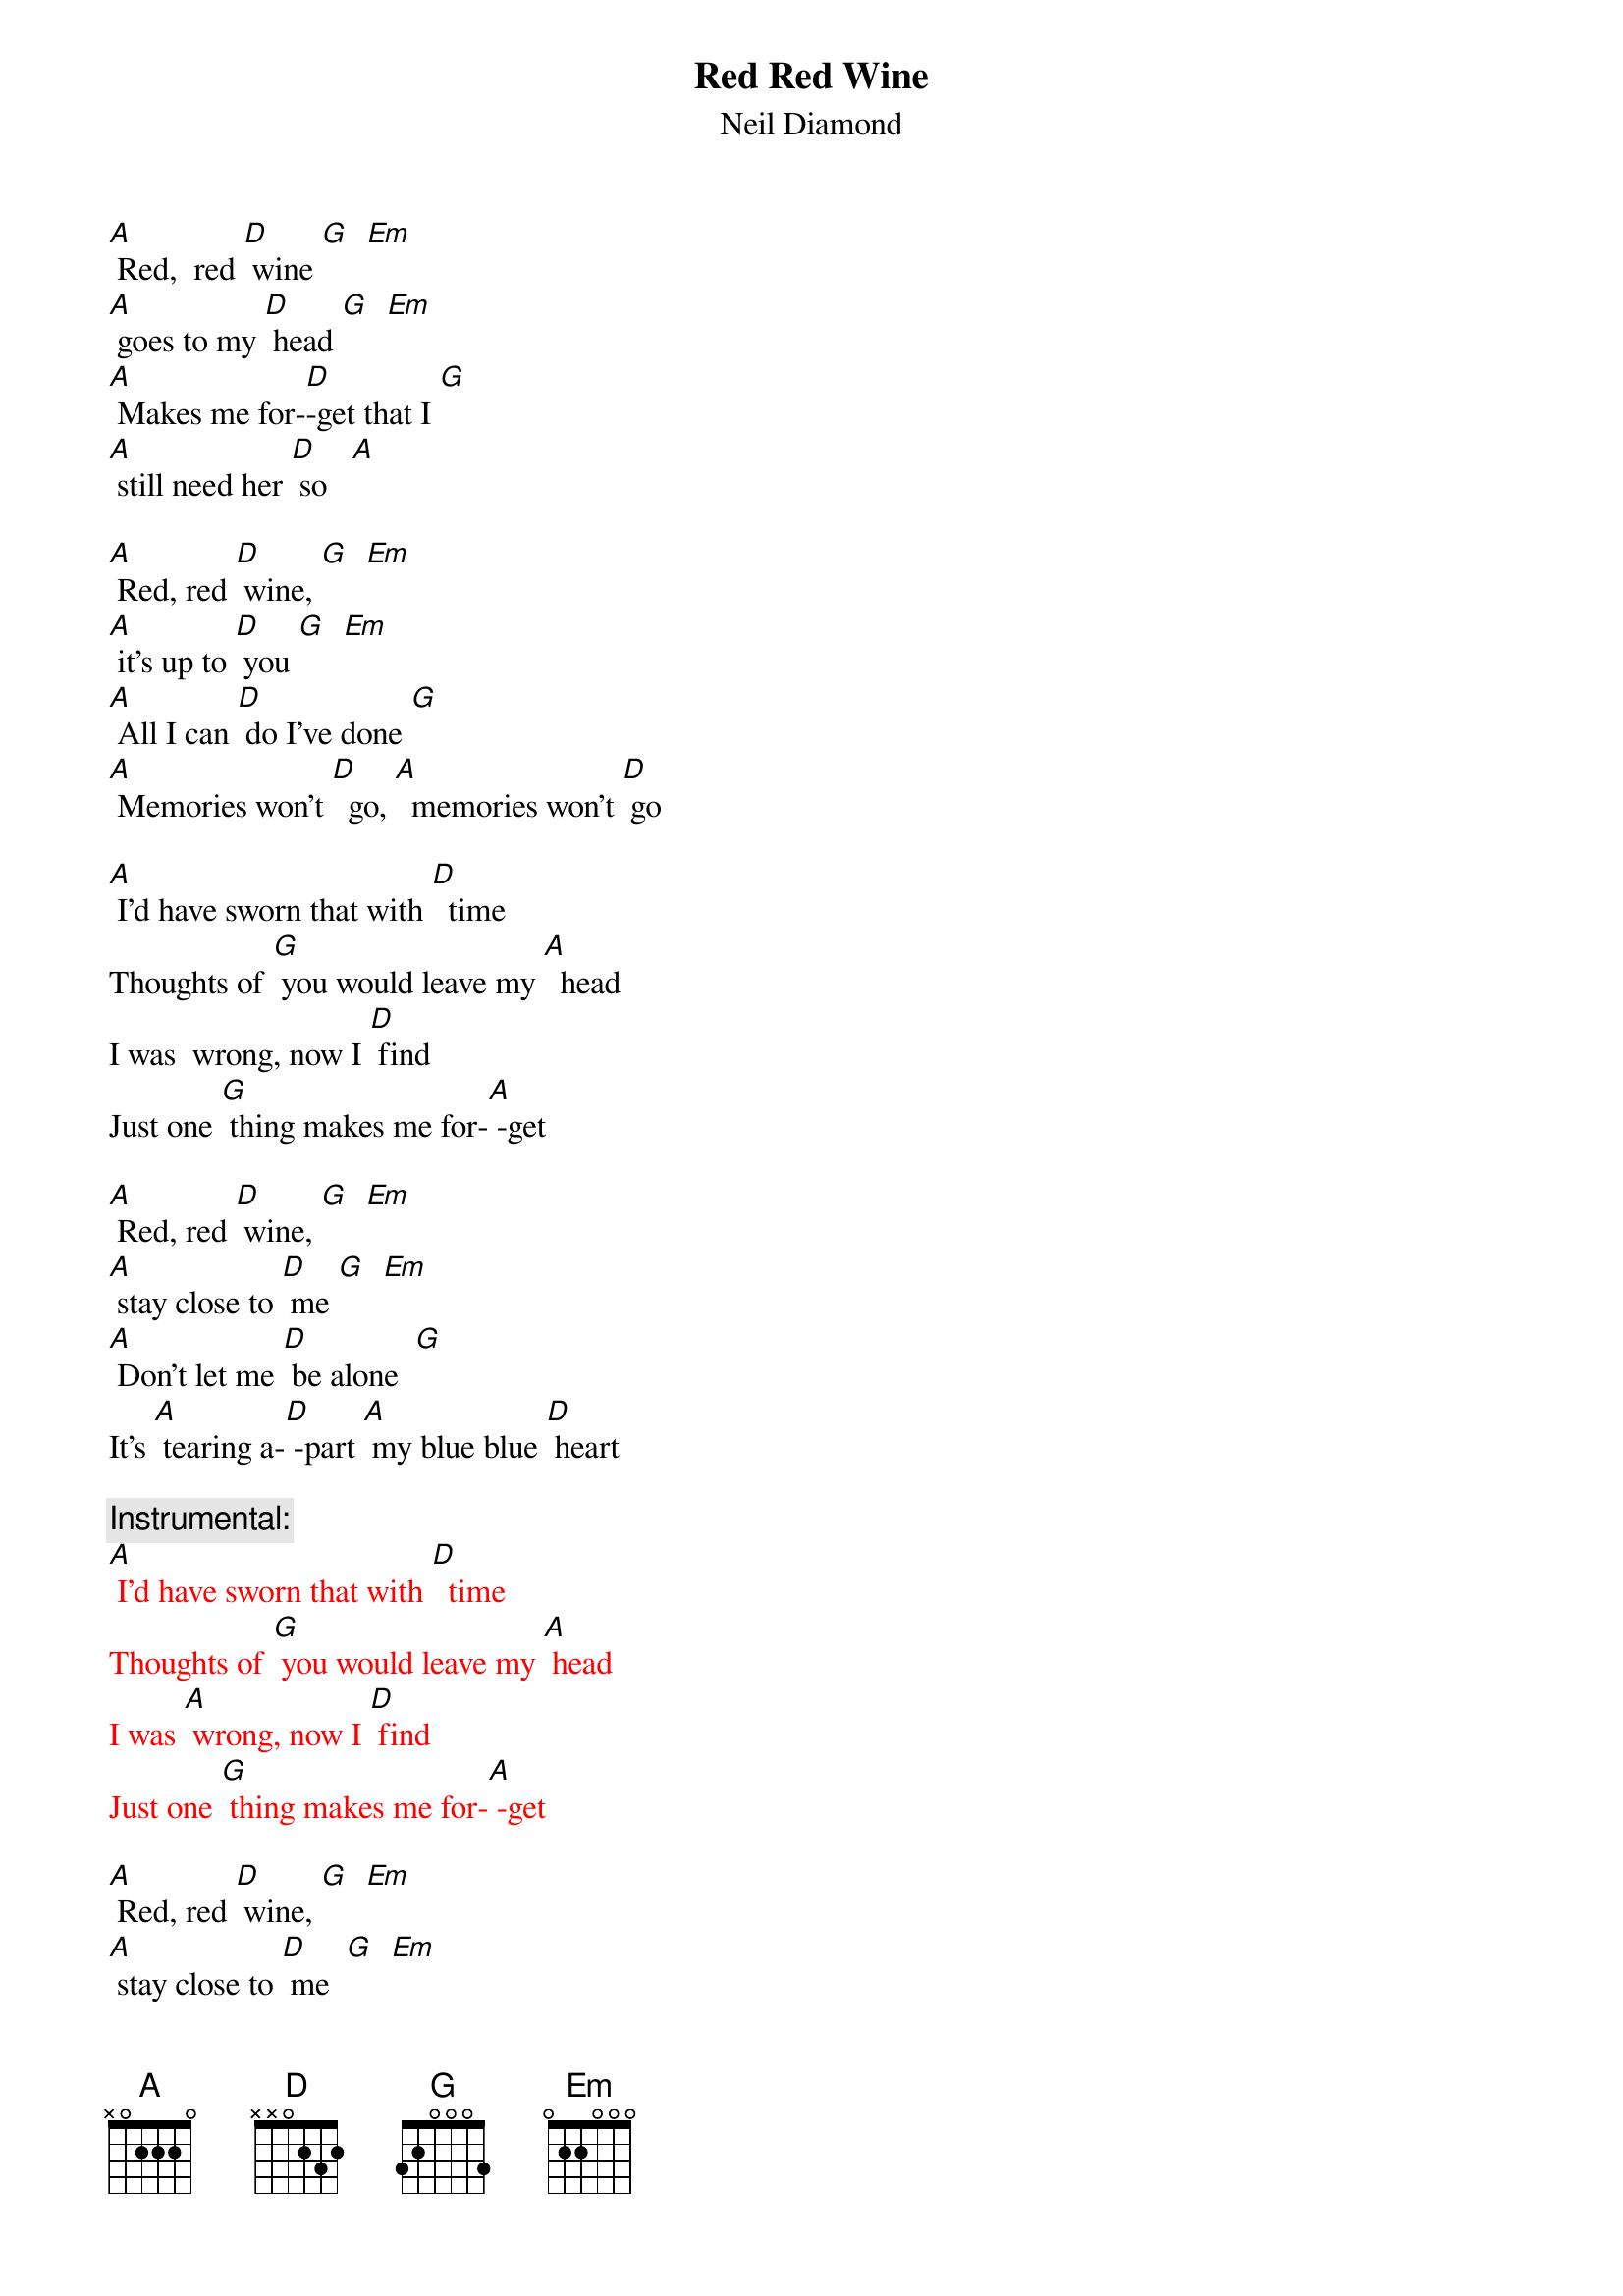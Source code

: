 {t: Red Red Wine}
{st: Neil Diamond}

[A] Red,  red [D] wine [G]  [Em] 
[A] goes to my [D] head [G]  [Em]
[A] Makes me for-[D]-get that I [G]  
[A] still need her [D] so   [A]

[A] Red, red [D] wine, [G]  [Em] 
[A] it's up to [D] you [G]  [Em] 
[A] All I can [D] do I've done [G]  
[A] Memories won't [D]  go, [A]  memories won't [D] go

[A] I'd have sworn that with [D]  time
Thoughts of [G] you would leave my [A]  head
I was  wrong, now I [D] find
Just one [G] thing makes me for-[A] -get 

[A] Red, red [D] wine, [G]  [Em] 
[A] stay close to [D] me [G]  [Em]
[A] Don't let me [D] be alone  [G]
It's [A] tearing a-[D] -part [A] my blue blue [D] heart

{c: Instrumental:}
{textcolour: red}
[A] I'd have sworn that with [D]  time
Thoughts of [G] you would leave my [A] head
I was [A] wrong, now I [D] find
Just one [G] thing makes me for-[A] -get
{textcolour}

[A] Red, red [D] wine, [G]  [Em] 
[A] stay close to [D] me  [G]  [Em]
[A] Don't let me [D] be alone  [G]
It's [A] tearing a-[D]- part [A] my blue  blue [D] heart


[A] I'd have sworn that with [D]  time
Thoughts of [G] you would leave my [A] head
I was [A] wrong, now I [D] find
Just one [G] thing makes me for-[A] -get

[A] Red, red [D] wine, [G]  [Em] 
[A] stay close to [D] me  [G]  [Em]
[A] Don't let me [D] be alone  [G]
It's [A] tearing a-[D]- part [A] my blue  blue [D] heart
